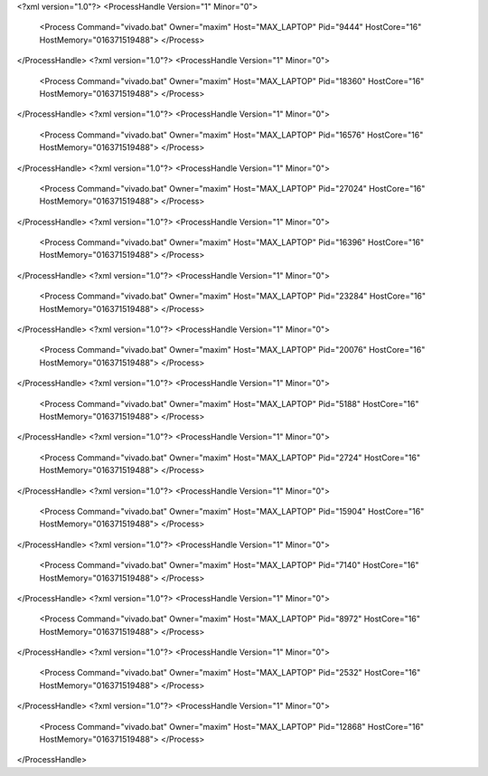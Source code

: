 <?xml version="1.0"?>
<ProcessHandle Version="1" Minor="0">
    <Process Command="vivado.bat" Owner="maxim" Host="MAX_LAPTOP" Pid="9444" HostCore="16" HostMemory="016371519488">
    </Process>
</ProcessHandle>
<?xml version="1.0"?>
<ProcessHandle Version="1" Minor="0">
    <Process Command="vivado.bat" Owner="maxim" Host="MAX_LAPTOP" Pid="18360" HostCore="16" HostMemory="016371519488">
    </Process>
</ProcessHandle>
<?xml version="1.0"?>
<ProcessHandle Version="1" Minor="0">
    <Process Command="vivado.bat" Owner="maxim" Host="MAX_LAPTOP" Pid="16576" HostCore="16" HostMemory="016371519488">
    </Process>
</ProcessHandle>
<?xml version="1.0"?>
<ProcessHandle Version="1" Minor="0">
    <Process Command="vivado.bat" Owner="maxim" Host="MAX_LAPTOP" Pid="27024" HostCore="16" HostMemory="016371519488">
    </Process>
</ProcessHandle>
<?xml version="1.0"?>
<ProcessHandle Version="1" Minor="0">
    <Process Command="vivado.bat" Owner="maxim" Host="MAX_LAPTOP" Pid="16396" HostCore="16" HostMemory="016371519488">
    </Process>
</ProcessHandle>
<?xml version="1.0"?>
<ProcessHandle Version="1" Minor="0">
    <Process Command="vivado.bat" Owner="maxim" Host="MAX_LAPTOP" Pid="23284" HostCore="16" HostMemory="016371519488">
    </Process>
</ProcessHandle>
<?xml version="1.0"?>
<ProcessHandle Version="1" Minor="0">
    <Process Command="vivado.bat" Owner="maxim" Host="MAX_LAPTOP" Pid="20076" HostCore="16" HostMemory="016371519488">
    </Process>
</ProcessHandle>
<?xml version="1.0"?>
<ProcessHandle Version="1" Minor="0">
    <Process Command="vivado.bat" Owner="maxim" Host="MAX_LAPTOP" Pid="5188" HostCore="16" HostMemory="016371519488">
    </Process>
</ProcessHandle>
<?xml version="1.0"?>
<ProcessHandle Version="1" Minor="0">
    <Process Command="vivado.bat" Owner="maxim" Host="MAX_LAPTOP" Pid="2724" HostCore="16" HostMemory="016371519488">
    </Process>
</ProcessHandle>
<?xml version="1.0"?>
<ProcessHandle Version="1" Minor="0">
    <Process Command="vivado.bat" Owner="maxim" Host="MAX_LAPTOP" Pid="15904" HostCore="16" HostMemory="016371519488">
    </Process>
</ProcessHandle>
<?xml version="1.0"?>
<ProcessHandle Version="1" Minor="0">
    <Process Command="vivado.bat" Owner="maxim" Host="MAX_LAPTOP" Pid="7140" HostCore="16" HostMemory="016371519488">
    </Process>
</ProcessHandle>
<?xml version="1.0"?>
<ProcessHandle Version="1" Minor="0">
    <Process Command="vivado.bat" Owner="maxim" Host="MAX_LAPTOP" Pid="8972" HostCore="16" HostMemory="016371519488">
    </Process>
</ProcessHandle>
<?xml version="1.0"?>
<ProcessHandle Version="1" Minor="0">
    <Process Command="vivado.bat" Owner="maxim" Host="MAX_LAPTOP" Pid="2532" HostCore="16" HostMemory="016371519488">
    </Process>
</ProcessHandle>
<?xml version="1.0"?>
<ProcessHandle Version="1" Minor="0">
    <Process Command="vivado.bat" Owner="maxim" Host="MAX_LAPTOP" Pid="12868" HostCore="16" HostMemory="016371519488">
    </Process>
</ProcessHandle>
